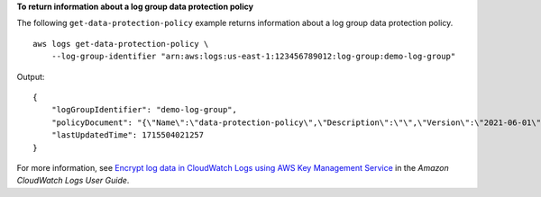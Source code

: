 **To return information about a log group data protection policy**

The following ``get-data-protection-policy`` example returns information about a log group data protection policy. ::

    aws logs get-data-protection-policy \
        --log-group-identifier "arn:aws:logs:us-east-1:123456789012:log-group:demo-log-group"

Output::

    {
        "logGroupIdentifier": "demo-log-group",
        "policyDocument": "{\"Name\":\"data-protection-policy\",\"Description\":\"\",\"Version\":\"2021-06-01\",\"Statement\":[{\"Sid\":\"audit-policy\",\"DataIdentifier\":[\"arn:aws:dataprotection::aws:data-identifier/BankAccountNumber-US\"],\"Operation\":{\"Audit\":{\"FindingsDestination\":{\"CloudWatchLogs\":{\"LogGroup\":\"testloggroup\"}}}}},{\"Sid\":\"redact-policy\",\"DataIdentifier\":[\"arn:aws:dataprotection::aws:data-identifier/BankAccountNumber-US\"],\"Operation\":{\"Deidentify\":{\"MaskConfig\":{}}}}]}",
        "lastUpdatedTime": 1715504021257
    }

For more information, see `Encrypt log data in CloudWatch Logs using AWS Key Management Service <https://docs.aws.amazon.com/AmazonCloudWatch/latest/logs/encrypt-log-data-kms.html>`__ in the *Amazon CloudWatch Logs User Guide*.